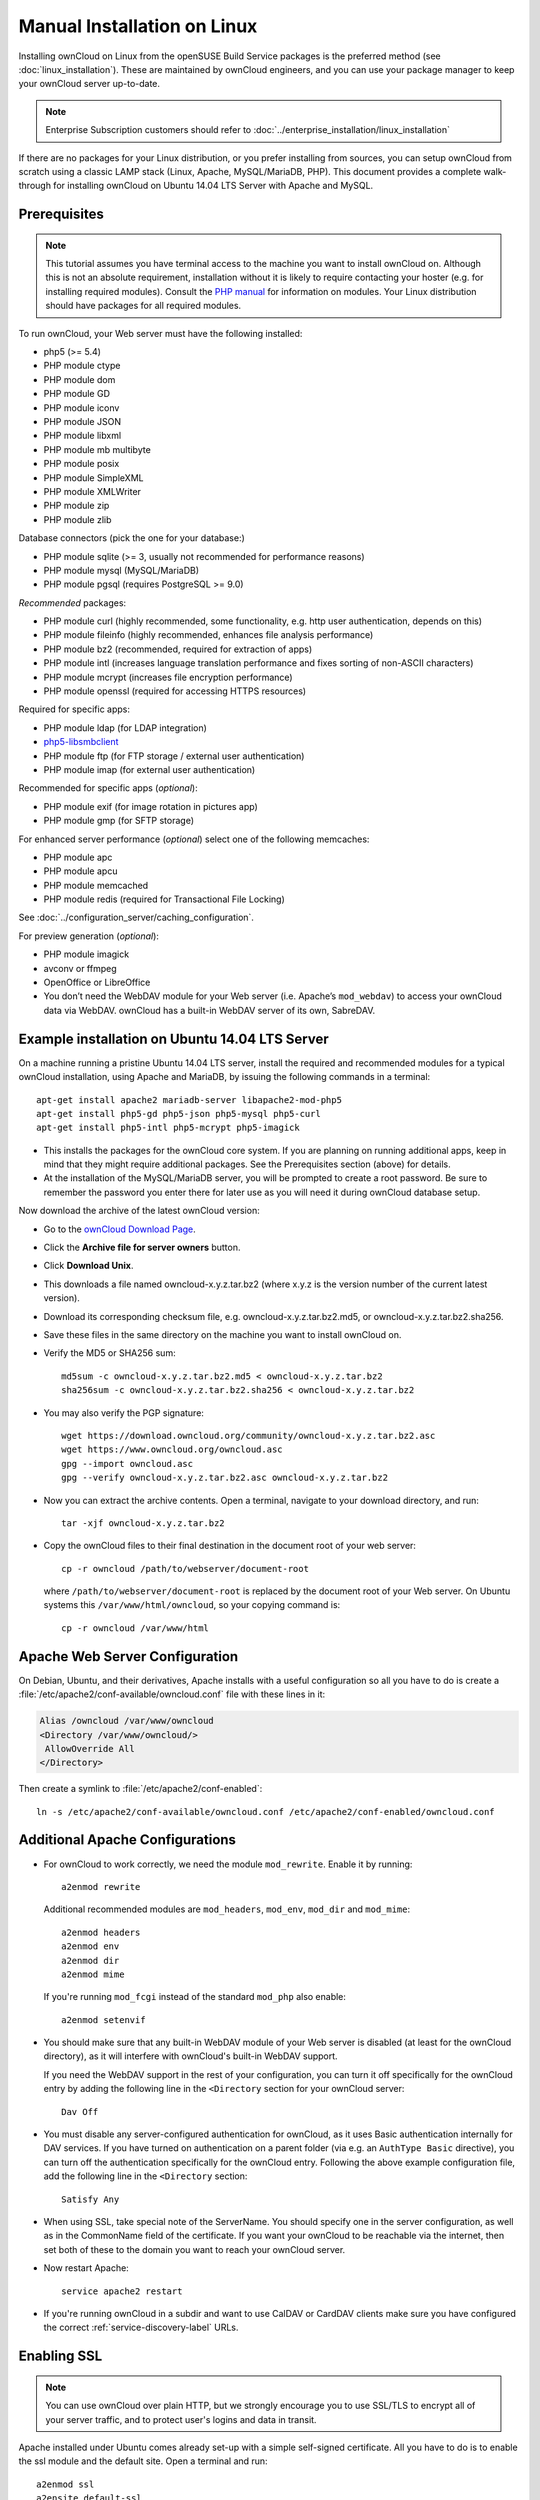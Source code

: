============================
Manual Installation on Linux
============================

Installing ownCloud on Linux from the openSUSE Build Service packages is the 
preferred method (see :doc:`linux_installation`). These are maintained by 
ownCloud engineers, and you can use your package manager to keep your ownCloud 
server up-to-date.

.. note:: Enterprise Subscription customers should refer to  
   :doc:`../enterprise_installation/linux_installation`

If there are no packages for your Linux distribution, or you prefer installing 
from sources, you can setup ownCloud from scratch using a classic LAMP stack 
(Linux, Apache, MySQL/MariaDB, PHP). This document provides a complete 
walk-through for installing ownCloud on Ubuntu 14.04 LTS Server with Apache and 
MySQL.

Prerequisites
-------------

.. note:: This tutorial assumes you have terminal access to the machine you want
          to install ownCloud on. Although this is not an absolute requirement,
          installation without it is likely to require contacting your
          hoster (e.g. for installing required modules). Consult the 
          `PHP manual <http://php.net/manual/en/extensions.php>`_ for information on modules. 
          Your Linux distribution should have packages for all required modules.

To run ownCloud, your Web server must have the following installed:

* php5 (>= 5.4)
* PHP module ctype
* PHP module dom
* PHP module GD
* PHP module iconv
* PHP module JSON
* PHP module libxml
* PHP module mb multibyte
* PHP module posix
* PHP module SimpleXML
* PHP module XMLWriter
* PHP module zip
* PHP module zlib

Database connectors (pick the one for your database:)

* PHP module sqlite (>= 3, usually not recommended for performance reasons)
* PHP module mysql (MySQL/MariaDB)
* PHP module pgsql (requires PostgreSQL >= 9.0)

*Recommended* packages:

* PHP module curl (highly recommended, some functionality, e.g. http user
  authentication, depends on this)
* PHP module fileinfo (highly recommended, enhances file analysis performance)
* PHP module bz2 (recommended, required for extraction of apps)
* PHP module intl (increases language translation performance and fixes sorting 
  of non-ASCII characters)
* PHP module mcrypt (increases file encryption performance)
* PHP module openssl (required for accessing HTTPS resources)

Required for specific apps:

* PHP module ldap (for LDAP integration)
* `php5-libsmbclient <https://software.opensuse.org/download.html?project=isv%3AownCloud%3Acommunity%3A8.1&package=php5-libsmbclient>`_
* PHP module ftp (for FTP storage / external user authentication)
* PHP module imap (for external user authentication)

Recommended for specific apps (*optional*):

* PHP module exif (for image rotation in pictures app)
* PHP module gmp (for SFTP storage)

For enhanced server performance (*optional*) select one of the following 
memcaches:

* PHP module apc
* PHP module apcu
* PHP module memcached
* PHP module redis (required for Transactional File Locking)

See :doc:`../configuration_server/caching_configuration`.

For preview generation (*optional*):

* PHP module imagick
* avconv or ffmpeg
* OpenOffice or LibreOffice

* You don’t need the WebDAV module for your Web server (i.e. Apache’s
  ``mod_webdav``) to access your ownCloud data via WebDAV. ownCloud has a built-in
  WebDAV server of its own, SabreDAV.

Example installation on Ubuntu 14.04 LTS Server
-----------------------------------------------
On a machine running a pristine Ubuntu 14.04 LTS server, install the
required and recommended modules for a typical ownCloud installation, using
Apache and MariaDB, by issuing the following commands in a terminal::

    apt-get install apache2 mariadb-server libapache2-mod-php5
    apt-get install php5-gd php5-json php5-mysql php5-curl
    apt-get install php5-intl php5-mcrypt php5-imagick

* This installs the packages for the ownCloud core system. If you are planning 
  on running additional apps, keep in mind that they might require additional 
  packages.  See the Prerequisites section (above) for details.

* At the installation of the MySQL/MariaDB server, you will be prompted to 
  create a root password. Be sure to remember the password you enter there 
  for later use as you will need it during ownCloud database setup.

Now download the archive of the latest ownCloud version:

* Go to the `ownCloud Download Page <http://owncloud.org/install>`_.
* Click the **Archive file for server owners** button.
* Click **Download Unix**.
* This downloads a file named owncloud-x.y.z.tar.bz2 (where
  x.y.z is the version number of the current latest version).
* Download its corresponding checksum file, e.g. owncloud-x.y.z.tar.bz2.md5, 
  or owncloud-x.y.z.tar.bz2.sha256. 
* Save these files in the same directory on the machine you want to install 
  ownCloud on.
* Verify the MD5 or SHA256 sum::
   
    md5sum -c owncloud-x.y.z.tar.bz2.md5 < owncloud-x.y.z.tar.bz2
    sha256sum -c owncloud-x.y.z.tar.bz2.sha256 < owncloud-x.y.z.tar.bz2
   
* You may also verify the PGP signature::
    
    wget https://download.owncloud.org/community/owncloud-x.y.z.tar.bz2.asc
    wget https://www.owncloud.org/owncloud.asc
    gpg --import owncloud.asc
    gpg --verify owncloud-x.y.z.tar.bz2.asc owncloud-x.y.z.tar.bz2
  
* Now you can extract the archive contents. Open a terminal, navigate to your 
  download directory, and run::

    tar -xjf owncloud-x.y.z.tar.bz2

* Copy the ownCloud files to their final destination in the document root of 
  your web server::

    cp -r owncloud /path/to/webserver/document-root

  where ``/path/to/webserver/document-root`` is replaced by the 
  document root of your Web server. On Ubuntu systems this 
  ``/var/www/html/owncloud``, so your copying command is::
    
    cp -r owncloud /var/www/html
    
Apache Web Server Configuration
-------------------------------

On Debian, Ubuntu, and their derivatives, Apache installs with a useful 
configuration so all you have to do is create a 
:file:`/etc/apache2/conf-available/owncloud.conf` file with these lines in it:

.. code-block:: xml
   
   Alias /owncloud /var/www/owncloud
   <Directory /var/www/owncloud/>
    AllowOverride All
   </Directory>

Then create a symlink to  :file:`/etc/apache2/conf-enabled`::

  ln -s /etc/apache2/conf-available/owncloud.conf /etc/apache2/conf-enabled/owncloud.conf
  
Additional Apache Configurations
--------------------------------

* For ownCloud to work correctly, we need the module ``mod_rewrite``. Enable it 
  by running::

    a2enmod rewrite
  
  Additional recommended modules are ``mod_headers``, ``mod_env``, ``mod_dir`` and ``mod_mime``::
  
    a2enmod headers
    a2enmod env
    a2enmod dir
    a2enmod mime
  
  If you're running ``mod_fcgi`` instead of the standard ``mod_php`` also enable::
  
    a2enmod setenvif

* You should make sure that any built-in WebDAV module of your Web server is 
  disabled (at least for the ownCloud directory), as it will interfere with 
  ownCloud's built-in WebDAV support.

  If you need the WebDAV support in the rest of your configuration, you can turn 
  it off specifically for the ownCloud entry by adding the following line in 
  the ``<Directory`` section for your ownCloud server::

    Dav Off  

* You must disable any server-configured authentication for ownCloud, as it 
  uses Basic authentication internally for DAV services. If you have turned on 
  authentication on a parent folder (via e.g. an ``AuthType Basic``
  directive), you can turn off the authentication specifically for the ownCloud 
  entry. Following the above example configuration file, add the following line 
  in the ``<Directory`` section::

    Satisfy Any

* When using SSL, take special note of the ServerName. You should specify one in 
  the  server configuration, as well as in the CommonName field of the 
  certificate. If you want your ownCloud to be reachable via the internet, then 
  set both of these to the domain you want to reach your ownCloud server.

* Now restart Apache::

     service apache2 restart

* If you're running ownCloud in a subdir and want to use CalDAV or CardDAV clients
  make sure you have configured the correct :ref:`service-discovery-label` URLs.

.. _enabling-ssl-label:

Enabling SSL
------------

.. note:: You can use ownCloud over plain HTTP, but we strongly encourage you to
          use SSL/TLS to encrypt all of your server traffic, and to protect 
          user's logins and data in transit.

Apache installed under Ubuntu comes already set-up with a simple
self-signed certificate. All you have to do is to enable the ssl module and
the default site. Open a terminal and run::

     a2enmod ssl
     a2ensite default-ssl
     service apache2 reload

.. note:: Self-signed certificates have their drawbacks - especially when you
          plan to make your ownCloud server publicly accessible. You might want
          to consider getting a certificate signed by a commercial signing
          authority. Check with your domain name registrar or hosting service,
          if you're using one, for good deals on commercial certificates.    
    
Installation Wizard
-------------------

You may complete your installation by running either the graphical Installation 
Wizard, or on the command line with the ``occ`` command. To use ``occ`` see 
:doc:`command_line_installation`.

To use the graphical Installation Wizard see :doc:`installation_wizard`.

Setting Strong Directory Permissions
------------------------------------

We recommend setting the directory permissions in your ownCloud installation as 
strictly as possible for stronger security. Please refer to :ref:`strong_perms`.

SELinux
-------

See :doc:`selinux_configuration` for a suggested configuration for 
SELinux-enabled distributions such as Fedora and CentOS.

Apache is the recommended Web server.

Configuration notes to php.ini files
------------------------------------

Keep in mind that changes to ``php.ini`` may have to be done on more than one 
ini file. This can be the case, for example, for the ``date.timezone`` setting.

**php.ini - used by the webserver:**
::

   /etc/php5/apache2/php.ini
 or
   /etc/php5/fpm/php.ini
 or ...

**php.ini - used by the php-cli and so by ownCloud CRON jobs:**
::

  /etc/php5/cli/php.ini


.. _using_php-fpm:

Configuration notes to php-fpm
------------------------------

**Security: Use at least PHP => 5.5.22 or >= 5.6.6,**

Due to `a bug with security implications <https://bugs.php.net/bug.php?id=64938>`_ 
in older PHP releases with the handling of XML data you are highly encouraged to run
at least PHP 5.5.22 or 5.6.6 when in a threaded environment.

**System environment variables**

When you are using ``php-fpm``, system environment variables like 
PATH, TMP or others are not automatically populated in the same way as 
when using ``php-cli``. A PHP call like ``getenv('PATH');`` can therefore 
return an empty result. So you may need to manually configure environment 
varibles in the appropropriate ``php-fpm`` ini/config file. 

Here are some example root paths for these ini/config files:

+--------------------+-----------------------+
| Ubuntu/Mint        | CentOS/Red Hat/Fedora |
+--------------------+-----------------------+ 
| ``/etc/php5/fpm/`` | ``/etc/php-fpm.d/``   |
+--------------------+-----------------------+ 

In both examples, the ini/config file is called ``www.conf``, and depending on 
the distro version or customizations you have made, it may be in a subdirectory.

Usually, you will find some or all of the environment variables 
already in the file, but commented out like this::

	;env[HOSTNAME] = $HOSTNAME
	;env[PATH] = /usr/local/bin:/usr/bin:/bin
	;env[TMP] = /tmp
	;env[TMPDIR] = /tmp
	;env[TEMP] = /tmp

Uncomment the appropriate existing entries. Then run ``printenv PATH`` to 
confirm your paths, for example::

        $ printenv PATH
        /home/user/bin:/usr/local/sbin:/usr/local/bin:/usr/sbin:/usr/bin:
        /sbin:/bin:/

If any of your system environment variables are not present in the file then 
you must add them.

When you are using shared hosting or a control panel to manage your ownCloud VM 
or server, the configuration files are almost certain to be located somewhere 
else, for security and flexibility reasons, so check your documentation for the 
correct locations.

Please keep in mind that it is possible to create different settings for 
``php-cli`` and ``php-fpm``, and for different domains and Web sites. 
The best way to check your settings is with :ref:`label-phpinfo`.

**Maximum upload size**

If you want to increase the maximum upload size, you will also have to modify 
your ``php-fpm`` configuration and increase the ``upload_max_filesize`` and 
``post_max_size`` values. You will need to restart ``php5-fpm`` and your HTTP 
server in order for these changes to be applied.

**.htaccess notes for webservers \<> Apache**

ownCloud comes with its own ``owncloud/.htaccess`` file. ``php-fpm`` can't 
read PHP settings in ``.htaccess`` unless the ``htscanner`` PECL extension is 
installed. If ``php-fpm`` is used without this PECL extension installed, 
settings and permissions must be set in the ``owncloud/.user.ini`` file.

Other Web Servers
-----------------

**Nginx Configuration**

See :doc:`nginx_configuration`

**Yaws Configuration**

See :doc:`yaws_configuration`

**Hiawatha Configuration**

See :doc:`hiawatha_configuration`
